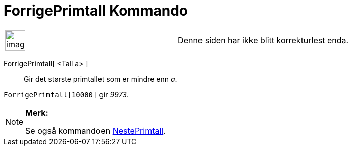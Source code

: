 = ForrigePrimtall Kommando
:page-en: commands/PreviousPrime
ifdef::env-github[:imagesdir: /nb/modules/ROOT/assets/images]

[width="100%",cols="50%,50%",]
|===
a|
image:Ambox_content.png[image,width=40,height=40]

|Denne siden har ikke blitt korrekturlest enda.
|===

ForrigePrimtall[ <Tall a> ]::
  Gir det største primtallet som er mindre enn _a_.

[EXAMPLE]
====

`++ForrigePrimtall[10000]++` gir _9973_.

====

[NOTE]
====

*Merk:*

Se også kommandoen xref:/commands/NestePrimtall.adoc[NestePrimtall].

====

